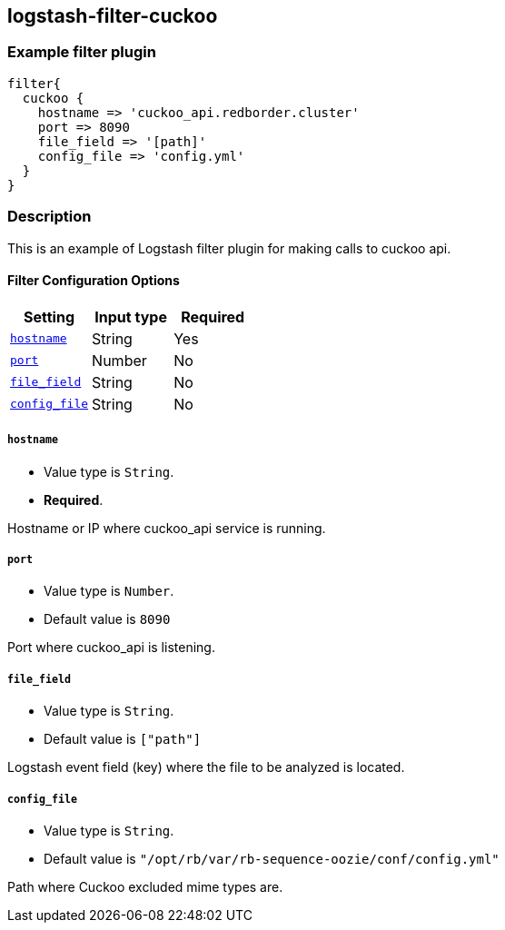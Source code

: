 :plugin: example
:type: filter

///////////////////////////////////////////
START - GENERATED VARIABLES, DO NOT EDIT!
///////////////////////////////////////////
:version: %VERSION%
:release_date: %RELEASE_DATE%
:changelog_url: %CHANGELOG_URL%
:include_path: ../../../../logstash/docs/include
///////////////////////////////////////////
END - GENERATED VARIABLES, DO NOT EDIT!
///////////////////////////////////////////

[id="plugins-{type}s-{plugin}"]

== logstash-filter-cuckoo

=== Example filter plugin

[,logstash]
----
filter{
  cuckoo {
    hostname => 'cuckoo_api.redborder.cluster'
    port => 8090
    file_field => '[path]'
    config_file => 'config.yml'
  }
}
----

=== Description

This is an example of Logstash filter plugin for making calls to cuckoo api.

[id="plugins-{type}s-{plugin}-options"]
==== Filter Configuration Options

[cols="<,<,<",options="header",]
|====================================================================================
|               Setting                                     |   Input type  |Required
| <<plugins-{type}s-{plugin}-hostname>>                     |String         |Yes
| <<plugins-{type}s-{plugin}-port>>                         |Number         |No
| <<plugins-{type}s-{plugin}-file_field>>                   |String         |No
| <<plugins-{type}s-{plugin}-config_file>>                  |String         |No
|====================================================================================

[id="plugins-{type}s-{plugin}-hostname"]
===== `hostname`

  * Value type is `String`.
  * *Required*.

Hostname or IP where cuckoo_api service is running.

[id="plugins-{type}s-{plugin}-port"]
===== `port`

* Value type is `Number`.
* Default value is `8090`

Port where cuckoo_api is listening.

[id="plugins-{type}s-{plugin}-file_field"]
===== `file_field`

* Value type is `String`.
* Default value is `["path"]`

Logstash event field (key) where the file to be analyzed is located.

[id="plugins-{type}s-{plugin}-config_file"]
===== `config_file`

* Value type is `String`.
* Default value is `"/opt/rb/var/rb-sequence-oozie/conf/config.yml"`

Path where Cuckoo excluded mime types are.

[id="plugins-{type}s-{plugin}-common-options"]


